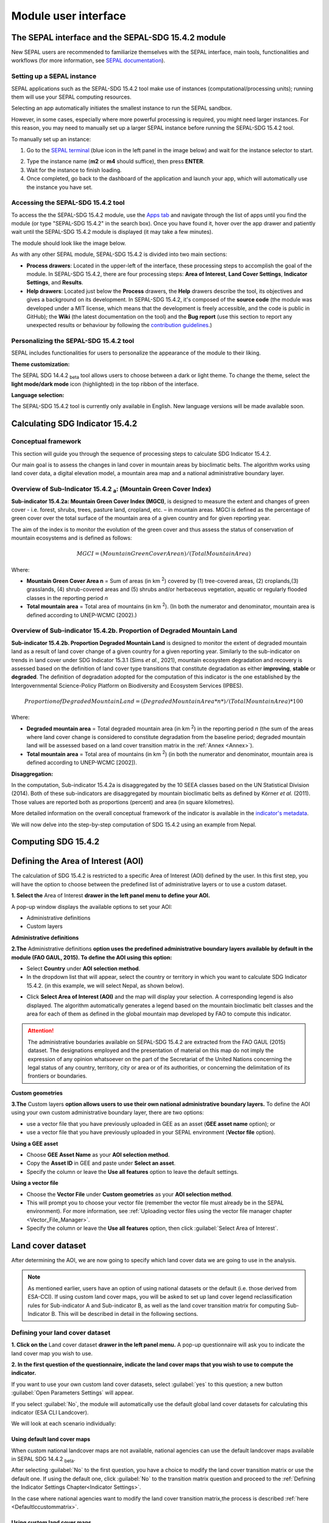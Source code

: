 Module user interface
=====================

The SEPAL interface and the SEPAL-SDG 15.4.2 module
---------------------------------------------------------------

New SEPAL users are recommended to familiarize themselves with the SEPAL interface, main tools, functionalities and workflows (for more information, see `SEPAL documentation <https://docs.sepal.io/en/latest/setup/presentation.html#sepal-interface>`_).

Setting up a SEPAL instance
^^^^^^^^^^^^^^^^^^^^^^^^^^^
SEPAL applications such as the SEPAL-SDG 15.4.2 tool make use of instances (computational/processing units); running them will use your SEPAL computing resources.

Selecting an app automatically initiates the smallest instance to run the SEPAL sandbox. 

However, in some cases, especially where more powerful processing is required, you might need larger instances. For this reason, you may need to manually set up a larger SEPAL instance before running the SEPAL-SDG 15.4.2 tool. 

To manually set up an instance:

1. Go to the `SEPAL terminal <https://docs.sepal.io/en/latest/setup/presentation.html#terminal>`_ (blue icon in the left panel in the image below) and wait for the instance selector to start.

.. image:: ../_static/sepal/setting_instance.PNG
   :align: center
   :width: 600
   :alt: Setting instances

2. Type the instance name (**m2** or **m4** should suffice), then press **ENTER**.
3. Wait for the instance to finish loading.
4. Once completed, go back to the dashboard of the application and launch your app, which will automatically use the instance you have set.

Accessing the SEPAL-SDG 15.4.2 tool
^^^^^^^^^^^^^^^^^^^^^^^^^^^^^^^^^^^^^^^^^^^^^^^

To access the the SEPAL-SDG 15.4.2 module, use the `Apps tab <https://docs.sepal.io/en/latest/setup/presentation.html#apps-tab>`_ and navigate through the list of apps until you find the module (or type "SEPAL-SDG 15.4.2" in the search box). Once you have found it, hover over the app drawer and patiently wait until the SEPAL-SDG 15.4.2 module is displayed (it may take a few minutes). 

.. image:: ../_static/sepal/accessing_sepal_module.png
   :align: center
   :width: 1000
   :alt: Accessing module

The module should look like the image below. 

As with any other SEPAL module, SEPAL-SDG 15.4.2 is divided into two main sections:

- **Process drawers**: Located in the upper-left of the interface, these processing steps to accomplish the goal of the module. In SEPAL-SDG 15.4.2, there are four processing steps: **Area of Interest**, **Land Cover Settings**, **Indicator Settings**, and **Results**.

- **Help drawers**: Located just below the **Process** drawers, the **Help** drawers describe the tool, its objectives and gives a background on its development. In SEPAL-SDG 15.4.2, it's composed of the **source code** (the module was developed under a MIT license, which means that the development is freely accessible, and the code is public in GitHub); the **Wiki** (the latest documentation on the tool) and the **Bug report** (use this section to report any unexpected results or behaviour by following the `contribution guidelines <https://github.com/dfguerrerom/sepal_mgci/blob/master/CONTRIBUTE.md>`_.)

.. image:: ../_static/sepal/module_interface.PNG
   :align: center
   :width: 1000
   :alt: MGCI module interface

Personalizing the SEPAL-SDG 15.4.2 tool
^^^^^^^^^^^^^^^^^^^^^^^^^^^^^^^^^^^^^^^^^^^^^^^^^^^

SEPAL includes functionalities for users to personalize the appearance of the module to their liking.

**Theme customization:**

The SEPAL SDG 14.4.2 :sub:`beta` tool allows users to choose between a dark or light theme. To change the theme, select the **light mode/dark mode** icon (highlighted) in the top ribbon of the interface.

.. image:: ../_static/sepal/theme_customization.PNG
   :align: center
   :width: 800
   :alt: Module personalization

**Language selection:**

The SEPAL-SDG 15.4.2 tool is currently only available in English. New language versions will be made available soon. 

Calculating SDG Indicator 15.4.2
--------------------------------

Conceptual framework
^^^^^^^^^^^^^^^^^^^^
This section will guide you through the sequence of processing steps to calculate SDG Indicator 15.4.2.

Our main goal is to assess the changes in land cover in mountain areas by bioclimatic belts. The algorithm works using land cover data, a digital elevation model, a mountain area map and a national administrative boundary layer.

Overview of Sub-Indicator 15.4.2 :sub:`a`: (Mountain Green Cover Index)
^^^^^^^^^^^^^^^^^^^^^^^^^^^^^^^^^^^^^^^^^^^^^^^^^^^^^^^^^^^^^^^^^^^^^^^

**Sub-indicator 15.4.2a: Mountain Green Cover Index (MGCI)**, is designed to measure the extent and changes of green cover - i.e. forest, shrubs, trees, pasture land, cropland, etc. – in mountain areas. MGCI is defined as the percentage of green cover over the total surface of the mountain area of a given country and for given reporting year.

The aim of the index is to monitor the evolution of the green cover and thus assess the status of conservation of mountain ecosystems and is defined as follows:

.. math::
    
    MGCI = (Mountain Green Cover Area n)/(Total Mountain Area)

Where: 

- **Mountain Green Cover Area n** = Sum of areas (in km :sup:`2`) covered by (1) tree-covered areas, (2) croplands,(3) grasslands, (4) shrub-covered areas and (5) shrubs and/or herbaceous vegetation, aquatic or regularly flooded classes in the reporting period *n*
- **Total mountain area** = Total area of mountains (in km :sup:`2`). (In both the numerator and denominator, mountain area is defined according to UNEP-WCMC (2002).)

Overview of Sub-indicator 15.4.2b. Proportion of Degraded Mountain Land
^^^^^^^^^^^^^^^^^^^^^^^^^^^^^^^^^^^^^^^^^^^^^^^^^^^^^^^^^^^^^^^^^^^^^^^

**Sub-indicator 15.4.2b. Proportion Degraded Mountain Land** is designed to monitor the extent of degraded mountain land as a result of land cover change of a given country for a given reporting year. Similarly to the sub-indicator on trends in land cover under SDG Indicator 15.3.1 (Sims *et al.*, 2021), mountain ecosystem degradation and recovery is assessed based on the definition of land cover type transitions that constitute degradation as either **improving**, **stable** or **degraded**. The definition of degradation adopted for the computation of this indicator is the one established by the Intergovernmental Science-Policy Platform on Biodiversity and Ecosystem Services (IPBES).

.. math::

	Proportion of Degraded Mountain Land = (Degraded Mountain Area *n*) / (Total Mountain Area) * 100

Where:

- **Degraded mountain area** = Total degraded mountain area (in km :sup:`2`) in the reporting period *n* (the sum of the areas where land cover change is considered to constitute degradation from the baseline period; degraded mountain land will be assessed based on a land cover transition matrix in the :ref:`Annex <Annex>`).
- **Total mountain area** = Total area of mountains (in km :sup:`2`) (in both the numerator and denominator, mountain area is defined according to UNEP-WCMC [2002]).

**Disaggregation:**

In the computation, Sub-indicator 15.4.2a is disaggregated by the 10 SEEA classes based on the UN Statistical Division (2014). Both of these sub-indicators are disaggregated by mountain bioclimatic belts as defined by Körner *et al.* (2011). Those values are reported both as proportions (percent) and area (in square kilometres).

More detailed information on the overall conceptual framework of the indicator is available in the `indicator's metadata <https://unstats.un.org/sdgs/metadata/files/Metadata-15-04-02.pdf>`_.

We will now delve into the step-by-step computation of SDG 15.4.2 using an example from Nepal.

Computing SDG 15.4.2
--------------------
Defining the Area of Interest (AOI)
-----------------------------------

The calculation of SDG 15.4.2 is restricted to a specific Area of Interest (AOI) defined by the user. In this first step, you will have the option to choose between the predefined list of administrative layers or to use a custom dataset. 

**1.	Select the** Area of Interest **drawer in the left panel menu to define your AOI.** 

A pop-up window displays the available options to set your AOI: 

- Administrative definitions
- Custom layers

.. image:: ../_static/sepal/defining_aoi.PNG
   :align: center
   :width: 800
   :alt: Defining AOI


**Administrative definitions**


**2.The** Administrative definitions **option uses the predefined administrative boundary layers available by default in the module (FAO GAUL, 2015). To define the AOI using this option:**

- Select **Country** under **AOI selection method**.
- In the dropdown list that will appear, select the country or territory in which you want to calculate SDG Indicator 15.4.2. (in this example, we will select Nepal, as shown below).

.. image:: ../_static/sepal/aoi_definition_country.PNG
   :align: center
   :width: 450
   :alt: Selecting Nepal

- Click **Select Area of Interest (AOI)** and the map will display your selection. A corresponding legend is also displayed. The algorithm automatically generates a legend based on the mountain bioclimatic belt classes and the area for each of them as defined in the global mountain map developed by FAO to compute this indicator. 

.. image:: ../_static/sepal/aoi_defined.PNG
   :align: center
   :width: 700
   :alt: Displaying Nepal

.. Attention:: The  administrative boundaries available on SEPAL-SDG 15.4.2 are extracted from the FAO GAUL (2015) dataset. The designations employed and the presentation of material on this map do not imply the expression of any opinion whatsoever on the part of the Secretariat of the United Nations concerning the legal status of any country, territory, city or area or of its authorities, or concerning the delimitation of its frontiers or boundaries. 

**Custom geometries**

**3.The** Custom layers **option allows users to use their own national administrative boundary layers.** To define the AOI using your own custom administrative boundary layer, there are two options: 

- use a vector file that you have previously uploaded in GEE as an asset (**GEE asset name** option); or 
- use a vector file that you have previously uploaded in your SEPAL environment (**Vector file** option).

**Using a GEE asset**

- Choose **GEE Asset Name** as your **AOI selection method**.
- Copy the **Asset ID** in GEE and paste under **Select an asset**.
- Specify the column or leave the **Use all features** option to leave the default settings.

.. image:: ../_static/sepal/aoi_definition_gee.PNG
   :align: center
   :width: 600
   :alt: Defining AOI using GEE asset

**Using a vector file**

- Choose the **Vector File** under **Custom geometries** as your **AOI selection method**.
- This will prompt you to choose your vector file (remember the vector file must already be in the SEPAL environment). For more information, see :ref:`Uploading vector files using the vector file manager chapter <Vector_File_Manager>`.
- Specify the column or leave the **Use all features** option, then click :guilabel:`Select Area of Interest`.

.. image:: ../_static/sepal/aoi_definition_gee.PNG
   :align: center
   :width: 500
   :alt: Defining AOI using a vector file

Land cover dataset
------------------

After determining the AOI, we are now going to specify which land cover data we are going to use in the analysis.

.. Note:: As mentioned earlier, users have an option of using national datasets or the default (i.e. those derived from ESA-CCI). If using custom land cover maps, you will be asked to set up land cover legend reclassification rules for Sub-indicator A and Sub-indicator B, as well as the land cover transition matrix for computing Sub-Indicator B. This will be described in detail in the following sections.

Defining your land cover dataset 
^^^^^^^^^^^^^^^^^^^^^^^^^^^^^^^^

**1.	Click on the** Land cover dataset **drawer in the left panel menu.** A pop-up questionnaire will ask you to indicate the land cover map you wish to use. 

.. image:: ../_static/sepal/default_datasets.PNG
   :align: center
   :width: 900
   :alt: Land cover module

**2. In the first question of the questionnaire, indicate the land cover maps that you wish to use to compute the indicator.**

If you want to use your own custom land cover datasets, select :guilabel:`yes` to this question; a new button :guilabel:`Open Parameters Settings` will appear. 

If you select :guilabel:`No`, the module will automatically use the default global land cover datasets for calculating this indicator (ESA CLI Landcover). 

We will look at each scenario individually:

Using default land cover maps
~~~~~~~~~~~~~~~~~~~~~~~~~~~~~

When custom national landcover maps are not available, national agencies can use the default landcover maps available in SEPAL SDG 14.4.2 :sub:`beta`.

After selecting :guilabel:`No` to the first question, you have a choice to modify the land cover transition matrix or use the default one. If using the default one, click :guilabel:`No` to the transition matrix question and proceed to the :ref:`Defining the Indicator Settings Chapter<Indicator Settings>`.

In the case where national agencies want to modify the land cover transition matrix,the process is described :ref:`here <Defaultlccustommatrix>`.

Using custom land cover maps
~~~~~~~~~~~~~~~~~~~~~~~~~~~
- Select :guilabel:`yes`  to the first question. Then select :guilabel:`Open Parameters Settings` as shown below:

.. image:: ../_static/sepal/custom_lc.PNG
   :align: center
   :width: 900
   :alt: Using custom landcover

- This opens a new pop-up window that allows you to select your land cover maps as a GEE asset (remember that they must be stored as a `GEE image collection <https://developers.google.com/earth-engine/guides/ic_creating>`_ to be able to be imported.) Use the bottom arrow to choose your asset or copy and paste it directly from GEE. Then select :guilabel:`Get classes`.

.. image:: ../_static/sepal/custom_datasets_1.PNG
   :width: 900
   :alt: Custom landcover map

Reclassifying the land cover map legend for Sub-indicator A computation
^^^^^^^^^^^^^^^^^^^^^^^^^^^^^^^^^^^^^^^^^^^^^^^^^^^^^^^^^^^^^^^^^^^^^^^

- Once you have specified your custom image collection, you will be required to reclassify the legend of your land cover maps into the ten land cover classes as defined by the UN-SEEA (as explained earlier, this is the FAO-defined land cover legend for SDG 15.4.2 computation).

.. image:: ../_static/sepal/custom_reclassification_sub_a.PNG
   :align: center
   :width: 900
   :alt: Reclassifying Sub-indicator A

Reclassification can be done in two different ways: 

- by manually reclassifying your source and target land classes; or 
- by uploading a reclassification matrix.

Using a reclassification matrix
~~~~~~~~~~~~~~~~~~~~~~~~~~~~~~~~

.. _reclass_table:
  .. tip::
   
     What is a reclassification matrix table?

     A reclassification matrix is a comma-separated value (.csv) file used to reclassify old pixel values into new ones. The .csv file only has to contain two values per line: the first one refers to the **from** value; the second is the **target** value, as described in the following table: 

      .. csv-table:: Reclassification table example
         :header: "Origin class", "Target class"
         :widths: auto
         :align: center

         "311", "1"
         "111", "5"
         "...","..."
         "511", "4"

- To upload a reclassification table, select the arrow icon :guilabel:`⬆` located in the upper-right corner of the reclassification pop-up window (see image above).

- Upload a reclassification matrix table in :code:`.csv` format, indicating the SEEA land cover equivalent of the classes of your land cover map. Remember the table must already be uploaded in your SEPAL environment (for more information, see `how to exchange files in SEPAL <https://docs.sepal.io/en/latest/setup/filezilla.html#exchange-files-with-sepal>`_).


.. Tip:: The target values must match the UN-SEAA class codes for Sub-indicator A (select the **Info** button at the top of the table for information on how SEEA classes are coded).

.. image:: ../_static/sepal/reclassification_sub_b.PNG
   :align: center
   :width: 900
   :alt:  Uploading a reclassification matrix

- Selecting :guilabel:`load` will automatically reclassify your land cover legend into the legend defined by the reclassification matrix.

- **In certain cases, landcover classes might be classified as** No Data, Missing Values or Unclassified. **In such cases, leaving the classes blank will be interpreted as O values by SEPAL SDG 15.4.2 :sub:`beta`, and consequently not included in the computation. (Note: Any values left blank will be interpreted as 0).**

.. Important:: For ease and comparability in defining the reclassification matrix, the development team has created a .csv template that countries can download and modify for their use. You can also find the template in the :ref:`Annex section <Annex>`. (Remember you have to upload the .csv file into SEPAL to use it.)

Manual reclassification 
~~~~~~~~~~~~~~~~~~~~~~~~
- Directly specify the reclassification rules by manually indicating the SEEA land cover equivalent (in the **Destination class** column) of each of the land cover classes of your land cover map (in the **Original class** column) (see screenshot below). (If needed, the **Information** icon located in the **Tools** ribbon (upper-right) can be used to refer to UN-SEAA classes.)
- After manually reclassifying your legend, you can select :guilabel:`💾`  at the top of the table to save the table as a .csv file that can be used at a future calculation instead of manually filling out the table again.

.. image:: ../_static/sepal/custom_reclassification_sub_a.PNG
   :align: center
   :width: 900
   :alt: Manual reclassification

In our example, we will reclassify Nepal’s national land cover class using the following guide:

.. image:: ../_static/sepal/nepal_classification_guide.png
   :align: center
   :width: 700
   :alt: Reclassification table - Nepal

- Once you have reclassified all land classes for Sub-Indicator A, select **Reclassify Land Cover for Sub-Indicator B**.

Reclassifying your land cover map legend for Sub-indicator B computation
^^^^^^^^^^^^^^^^^^^^^^^^^^^^^^^^^^^^^^^^^^^^^^^^^^^^^^^^^^^^^^^^^^^^^^^^
This step allows you to reclassify the legend of your land cover map for computing Sub-indicator B. 

.. Note:: In contrast to Sub-Indicator A, the land cover legend used for the calculation of Sub-indicator B does not necessarily have to be the one with ten UN-SEEA classes. In this sub-indicator, the UN-SEEA legend can be adapted to the national context to ensure that it adequately captures the key degradation and improvement transitions identified in the prior step. For instance, a given country may decide to differentiate **natural forests** from **tree plantations** in sub-indicator B. 

For this reason, this step allows users to apply a new reclassification or use the same reclassification rules defined in Sub-indicator A. In the latter, you can access the the reclassification matrix you created and saved earlier by selecting the **Upload** button and choosing the file. For both cases, the land cover reclassification rules must be a :code:`.csv` file, following the same method as in the previous step.

Check the :ref:`Annex <Annex>` for the template that can be modified for your land cover legend.

Uploading a transition matrix for computing Sub-indicator B
^^^^^^^^^^^^^^^^^^^^^^^^^^^^^^^^^^^^^^^^^^^^^^^^^^^^^^^^^^^

.. Important:: **This step should only be completed if you have provided different land cover reclassification rules for Sub-indicator B in the prior step.** 

The next step is to upload a land cover transition matrix that defines the transitions between the land cover classes. We will consider the transitions to be either **degraded** , **stable** or **improved** (consistent with the legend you provided in the prior step). This will allow SEPAL-SDG 15.4.2 to compute this sub-indicator in the next processing steps.

Here again the transition matrix should have been previously uploaded in your SEPAL environment as a :code:`.csv` file. Remember that the transition matrix must include the following columns: **from_code, to_code, from_name, to_name, impact_name, impact_code** (indication of change between land cover classes).

Check the :ref:`Annex <Annex>` for the transition matrix template.

.. image:: ../_static/sepal/transition_file.PNG
   :align: center
   :width: 700
   :alt: Transition matrix

.. _Defaultlccustommatrix:

Changing the default land cover transition matrix for computing Sub-indicator B using default global land cover data
^^^^^^^^^^^^^^^^^^^^^^^^^^^^^^^^^^^^^^^^^^^^^^^^^^^^^^^^^^^^^^^^^^^^^^^^^^^^^^^^^^^^^^^^^^^^^^^^^^^^^^^^^^^^^^^^^^^^

As explained earlier, SEPAL-SDG 15.4.2 gives users the liberty to modify the land cover transition matrix even when the default landcover maps have been used. This capability allows national authorities to adapt the transition matrix to their local context and consequently capture the main land degradation processes occurring in the country without needing to provide alternative land cover data.

This can be done by selecting :guilabel:`Yes` to the second question of the land cover dataset questionnaire, and then selecting :guilabel:`Open Parameter Settings`.

.. image:: ../_static/sepal/default_lc_custom_tm.PNG
   :align: center
   :width: 900
   :alt: Reclassify table

This will open a pop-up window including the default land cover transitions matrix, showing **positive** land cover transitions in green, **negative** in red, and **stable/neutral** transitions in blue. The matrix can be directly modified by clicking on each cell and changing the sign of the transition.

.. image:: ../_static/sepal/transition_matrix_modify.PNG
   :align: center
   :width: 900
   :alt: Reclassify table

Once finished, click outside the window and move to the next processing step: **Indicator settings**.

.. Attention::

   Adapting the default land cover transition matrix using the default global land cover data should be carefully considered. Decisions about which land cover transitions are linked to a degradation or an improvement process in the context of Sub-indicator B should be made taking into account the expected change in biodiversity and mountain ecosystem functions or services that are considered desirable in a local or national context. For these reasons, FAO makes the recommendation to consider as degradation all land cover transitions that involve changes from natural land cover types (e.g. forests, shrublands, grasslands, wetlands) to anthropogenic land cover types (e.g. artificial surfaces, cropland, pastures, plantation forests) as a general rule, given that land use change is known to be the primary driver of biodiversity loss (IPBES, 2019).

.. _Indicator settings:

Indicator settings
------------------

Now that we have defined our area of interest and the land cover data to be used in the analysis together with the land cover legend reclassification rules and associated transitions, select the **Indicator settings** drawer to set the parameters that the tool will base the computation on.

.. image:: ../_static/sepal/defining_indicator_settings.PNG
   :align: center
   :width: 900
   :alt: Reclassify table

From here, we will address the sub-indicators individually.

Defining parameters for Sub-indicator A: Mountain Green Cover Index
^^^^^^^^^^^^^^^^^^^^^^^^^^^^^^^^^^^^^^^^^^^^^^^^^^^^^^^^^^^^^^^^^^^

**1. Select the** Add layer **icon (highlighted below) to define the years for which the indicator will be calculated.**

.. image:: ../_static/sepal/adding_reporting_years.PNG
   :align: center
   :width: 800
   :alt: Indicator settings

**2. In the pop-up window that will appear, link each of the land maps (either the default ones or the custom ones that you may have uploaded in prior steps) to the corresponding reference year of each map. You can report one or multiple years. To increase the number of years to be reported, select the** + **sign to define additional years that you need to report.** 

.. image:: ../_static/sepal/defining_reporting_years_subA.PNG
   :align: center
   :width: 500
   :alt: Reclassify table

.. note:: Remember that reporting years for Sub-indicator A are **2000, 2005, 2010, 2015 and subsequently every three years (2018, 2021, 2024).** If you are using custom national land cover maps that are not annually updated and do not exactly match reporting years (e.g. you may have a land cover map for 2004 instead of 2005), the tool will automatically interpolate values for the reporting years based on the years for which land cover data is available. 

.. image:: ../_static/sepal/multiple_years.PNG
   :align: center
   :width: 350
   :alt: Defining multiple years

**3.	When finished, select** OK. **The list of reporting years will now be listed at the bottom of the** Sub-indicator A **box.**

.. image:: ../_static/sepal/defining_years_subA.PNG
   :align: center
   :width: 900
   :alt: Reclassify table

**4. SEPAL SDG 15.4.2 :sub:`beta` offers the following advanced options:**

.. image:: ../_static/sepal/advanced_settings.PNG
   :align: center
   :width: 900
   :alt: Advanced options

- using **real surface area** methods instead of **planimetric** options used by default by SEPAL SDG 15.4.2 :sub:`beta`(for more information, see indicator's metadata); 
- running in **GEE** for large datasets (large datasets automatically use GEE for computation; this option should be chosen when there are computational time errors (usually associated with large datasets and hence cannot be run on the fly); and
- **process scale**: when activated, users can define the computational scale (remember: the scale chosen will affect the speed of computation – finer scales will take more time and vice versa – and the accuracy of the results; if this option is not chosen, computation will run at the scale of the input data).
  
Defining parameters for Sub-indicator B: Proportion of Degraded Mountain Land
^^^^^^^^^^^^^^^^^^^^^^^^^^^^^^^^^^^^^^^^^^^^^^^^^^^^^^^^^^^^^^^^^^^^^^^^^^^^^
In Sub-indicator B, the extent of degraded mountain land is calculated first in the baseline period 2000–2015 (unlike Sub-indicator A). This baseline sets the benchmark ​from which the extent of land degradation is measured and monitored (i.e. every three years after 2015). Put simply, new land cover degradation in the reporting periods (2018, 2021, 2024, etc.) is added to the baseline to estimate the current extent of land cover degradation. This is why the tool automatically uses 2000-2015 as the baseline in this instance.

**1. Define your landcover maps for the baseline years (2000 and 2015) by linking each of the land maps to the corresponding reference year of each map. If you are using custom national land cover maps that do not exactly match reporting years of the baseline, select the map whose reference year is closest to the reporting year (e.g. you could select a land cover map for 1998 for the reporting year 2000).**

.. image:: ../_static/sepal/baseline_definition.PNG
   :align: center
   :width: 500
   :alt: Reclassify table

**2. Then define the land cover maps for each of the reporting years and select** OK.

.. image:: ../_static/sepal/reporting_definition.PNG
   :align: center
   :width: 500
   :alt: Reclassify table

Calculation of SDG Indicator 15.4.2
-----------------------------------

Once you have set the parameters of each sub-indicator, the tool is now ready to compute the sub-indicators (as shown below):

.. image:: ../_static/sepal/defining_reporting_years_results.PNG
   :align: center
   :width: 1000
   :alt: Sub-indicator computations

1. Select :guilabel:`Calculate MGCI`  to initiate the computation.

2. Once computation is completed, you should see a resemblance of the image below:

.. image:: ../_static/sepal/mgci_results_processing.PNG
   :align: center
   :width: 1200
   :alt: Reclassify table

.. tip::

   SEPAL-SDG 15.4.2 calculates the indicator values assuming planimetric area methods by default. To calculate indicator values using the real surface area method (a method that takes into account the third dimension of mountain surfaces through the use of digital elevation models and is known to derive closer estimates of the real surface area of mountain regions), select **Use Real Surface Area**.

3. The entire computation is done on the fly. Thus, you need to export your reporting tables to visualize and use them as required by selecting :guilabel:`Export Reporting Tables`.  When completed, a message will appear indicating where the tables have been exported. 

.. image:: ../_static/sepal/exporting_results.PNG
   :align: center
   :width: 800
   :alt:  Export of reporting table

Calculation from task
^^^^^^^^^^^^^^^^^^^^^
As explained in the previous sections, SEPAL runs on the Google Earth interface. This means that the computation is restricted by available GEE resources. One limitation is the time allowable to get results on the fly (see `computation time out <https://developers.google.com/earth-engine/guides/debugging#timed-out>`_): any computation that takes more than five minutes will automatically create an exception. To overcome this limitation, the process will be executed as a task — an operation that is capable of running much longer than the standard timeout. Simply put, the computation is redirected to run on  GEE as opposed to the module. If the computation is created as a task, you will see a similar message as shown in the image below:

.. image:: ../_static/sepal/tasks_notification.PNG
   :align: center
   :width: 1200
   :alt: Calculation from task notification

The computation in GEE can be seen running under the GEE tasks as shown here:

.. image:: ../_static/sepal/tasks_tab.PNG
   :width: 400
   :align: center
   :alt: Computation in GEE

When computation can’t be done on the fly, a new file containing the ID of the task is created and stored in the folder, **../module_results/sdg_indicators/mgci/tasks**. This file will help you to track the status of the task at any moment. An alternative way to track the progress of the task is by using the **GEE task tracker** as shown above, where you can find the tasks that are running on the server.

Once the computation in GEE is complete, return to SEPAL-SDG 15.4.2 to continue with the rest of the computation.

Select the **Export from tasks** drawer in the left menu panel. This window highlights the steps to process GEE tasks as seen below:

.. image:: ../_static/sepal/export_from_task.PNG
   :align: center
   :width: 900
   :alt: Exporting task from file

**1. To enable a computation from task, locate the task file within SEPAL.**

To do so, either search for a :code:`.json` task file in your SEPAL environment using the navigator by selecting the **Search file** button, and then selecting the :guilabel:`Download Reporting Tables` button. The result will be displayed if the process status is complete.

.. image:: ../_static/sepal/locating_task_file.PNG
   :align: center
   :width: 900
   :alt: Locating the task file

**2. Alternatively,you can locate the tasks manually on SEPAL by navigating to the** File Layer > Downloads > Module results > Tasks **(as shown below):**

.. image:: ../_static/sepal/locating_tasks.png
   :align: center
   :width: 900
   :alt: Task file Location


**3. Selecting** Download and Export Tables **will finalize the computation**

Visualizing the results
-----------------------

SEPAL SDG 15.4.2 :sub:`beta` allows the visualization of the results in the following two ways: 

• **using the exported tables**, which provides the full results of the computation in a tabular format; and

• **using the MGCI results drawer**, which provides a simplified and visual representation of the results.

Let’s look at these individually:

Visualizing the results using the exported tables
^^^^^^^^^^^^^^^^^^^^^^^^^^^^^^^^^^^^^^^^^^^^^^^^^

As explained earlier, once computation is completed, users can export the reporting tables from their SEPAL environment.

**1. To locate the tables, navigate to the** Files **tab. Under** Downloads, **you should see your table under MGCI reports as shown below:**

.. image:: ../_static/sepal/locating_exported_results.png
   :align: center
   :width: 900
   :alt: Locating exported tables

**2. To download the report from SEPAL, select the report, activating the** Download **icon in the upper-right side of the screen.**

.. image:: ../_static/sepal/downloading_export_report.png
   :align: center
   :width: 900
   :alt: Downloading exported tables

**3. Once the report is downloaded, you can visualize the results of the computation for all reporting years defined earlier on (as seen below).**

.. image:: ../_static/sepal/results_csv.png
   :align: center
   :width: 700
   :alt: Visualization using the reported tables

.. Tip:: The tables follow the standard format for SDG reporting and therefore can be used to report SDG Indicator 15.4.2 values to FAO.


Visualizing results through the MGCI Results drawer
^^^^^^^^^^^^^^^^^^^^^^^^^^^^^^^^^^^^^^^^^^^^^^^^^^^

To explore the results of the computation visually, SEPAL-SDG 15.4.2 can generate dashboards and maps that show changes that occurred in the AOI, simply by following these steps:

1.	Select the **MGCI results** drawer in the left panel (as seen below).

.. image:: ../_static/sepal/results_drawer.PNG
   :align: center
   :width: 1000
   :alt: Results drawer

2. The **Visualization** tab on the top left of the **Results** dashboard generates a map of your AOI. Select the tab and choose a year to visualize in the drop down list and click **+** (as seen below).

.. image:: ../_static/sepal/results_mapped.PNG
   :align: center
   :width: 1000
   :alt:   Visualization

As seen above, the map generated by the tool shows the land classes and degradation status for each of the years.

3. To generate the results from the computation for Sub-indicator A, select the **Sub-Indicator A** tab and choose the year you want to visualize; then select the :guilabel:`Calculate` button. This will generate dashboards to visualize the results of the computation. As seen below, the tool will generate an **Overall MGCI** for your study area. Additionally, dashboards will be generated for each of the bioclimatic classes.

.. image:: ../_static/sepal/sub_a_results.PNG
   :align: center
   :width: 800
   :alt: Visualizing Sub-indicator A


.. image:: ../_static/sepal/suba_by_bioclimatic_belts.PNG
   :align: center
   :width: 800
   :alt: Visualizing Sub-indicator A

4. To see the results for Sub-Indicator B, select the **Sub-Indicator B** tab and choose a target year (baseline or one of the reporting years) using the drop-down arrow and a bioclimatic belt. Then select :guilabel:`Calculate`.

.. image:: ../_static/sepal/subindicator_b_results.PNG
   :align: center
   :width: 700
   :alt: Visualizing Sub-indicator B

The results (shown as transitions in land cover types for a given belt) will be displayed using a Sankey Plot (as shown below).

.. image:: ../_static/sepal/subindicator_b_dashboard.PNG
   :align: center
   :width: 700
   :alt: Visualizing the bioclimatic belts
  
.. _Annex:

Annex
-----

This section contains supplementary information and resources for an enhanced understanding and operationalization of SEPAL-SDG 15.4.2.

Computation resources: template tables
^^^^^^^^^^^^^^^^^^^^^^^^^^^^^^^^^^^^^

.. Tip:: All templates contain a README section to guide users through populating the template.

Template A: Custom Land Cover Map Reclassification template
~~~~~~~~~~~~~~~~~~~~~~~~~~~~~~~~~~~~~~~~~~~~~~~~~~~~~~~~~~~

In the computation of Sub-indicator A using **custom** landcover maps, SEPAL SDG 15.4.2 :sub:`beta` calls for reclassifying land cover legends into the legend defined by UN-SEAA.

The development team recommends countries to adopt this template to reclassify their land cover maps. (It is important to note that the origin and target names and codes must be properly defined for the reclassification to work properly). 

The table structure calls users to have the following fields defined as columns:

- from_name: Associated name of each land cover class of the custom land cover map.

- from_code: Numerical code (pixel value) of each land cover class of the custom land cover map.

Download Template A:

.. raw:: html

   <a target="_blank" href="../_static/sepal_tables/Custom_LC_Classification_SubB.csv" download="_static/sepal_tables/Custom_LC_Classification_SubB.csv">Custom_LC_Classification_SubB</a>

Template B: Custom Land Cover Classification template (Sub-indicator B) 
~~~~~~~~~~~~~~~~~~~~~~~~~~~~~~~~~~~~~~~~~~~~~~~~~~~~~~~~~~~~~~~~~~~~~~~

As explained earlier,countries must use the UN-SEAA defined classes in Sub-indicator A; however, they have more liberty when defining the classification scheme for Sub-indicator B.

Countries can opt to use the UN-SEAA classification legend (defined in the earlier step) or use the FAO-defined template to develop their classification.

Download Template B:

.. raw:: html

   <a target="_blank" href="../_static/sepal_tables/Default LC_map_reclassification.csv" download="_static/sepal_tables/LC_map_reclassification.csv">LC_map_reclassificato</a>

Template C: Transition matrix
~~~~~~~~~~~~~~~~~~~~~~~~~~~~~

This template is to be used when a custom land classification legend is used in the computation of Sub-indicator B. It enables countries to fully capture the transitions occurring in land cover.

When adopting this template, remember to fully capture the original and resultant classes, the impact, and their subsequent codes for the transition to be fully captured by SEPAL SDG 15.4.2 :sub:`.

The following fields must be defined:

- from_name: associated name of the original land cover class;
- from_code: numerical code (pixel value) of the original land cover class;
- to_name: associated name of the final land cover class;
- to_code: numerical code (pixel value) of the final land cover class;
- impact_name: expected impact of the land cover transition (only three values are allowed: **degraded, stable, improved**); and
- impact_code: associated code of the expected impact of the land cover transition (only three values are allowed: **1 for degraded, 2 for stable, 3 for improved**).

Download Template C:

.. raw:: html

   <a target="_blank" href="../_static/sepal_tables/Transition_Matrix_SubB.csv" download="_static/sepal_tables/Transition_Matrix_SubB.csv">Transition_Matrix_SubB</a>

.. note:: 
   
   Remember that SEPAL SDG 15.4.2 :sub:`beta` only accepts :code:`.csv` files. Therefore, once all these tables are modified as per country needs, they should be made into :code:`.csv` files and imported into the SEPAL environment (as described in earlier sections).
